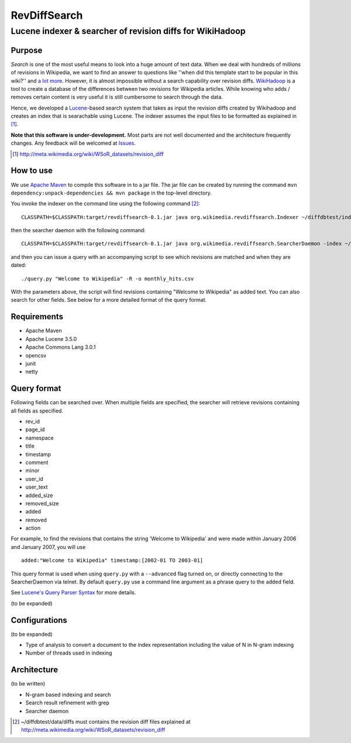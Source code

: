 ==========================
RevDiffSearch
==========================
-----------------------------------------------------------
Lucene indexer & searcher of revision diffs for WikiHadoop
-----------------------------------------------------------

Purpose
=====================

*Search* is one of the most useful means to look into a huge amount of text data.  When we deal with hundreds of millions of revisions in Wikipedia, we want to find an answer to questions like ''when did this template start to be popular in this wiki?'' and `a lot more`_.  However, it is almost impossible without a search capability over revision diffs.  `WikiHadoop`_ is a tool to create a database of the differences between two revisions for Wikipedia articles. While knowing who adds / removes certain content is very useful it is still cumbersome to search through the data.

Hence, we developed a `Lucene`_-based search system that takes as input the revision diffs created by Wikihadoop and creates an index that is searachable using Lucene.
The indexer assumes the input files to be formatted as explained in [#]_.

**Note that this software is under-development.**  Most parts are not well documented and the architecture frequently changes.  Any feedback will be welcomed at Issues_.

.. _WikiHadoop: https://github.com/whym/wikihadoop
.. _Lucene: http://lucene.apache.org
.. _Issues: https://github.com/whym/RevDiffSearch/issues
.. _a lot more: http://meta.wikimedia.org/wiki/Research:MDM_-_The_Magical_Difference_Machine
.. [#] http://meta.wikimedia.org/wiki/WSoR_datasets/revision_diff

How to use
=====================
We use `Apache Maven`_ to compile this software in to a jar file.  The jar file can be created by running the command ``mvn dependency:unpack-dependencies && mvn package`` in the top-level directory.

You invoke the indexer on the command line using the following command [#]_: ::

 CLASSPATH=$CLASSPATH:target/revdiffsearch-0.1.jar java org.wikimedia.revdiffsearch.Indexer ~/diffdbtest/index ~/diffdbtest/data/diffs

then the searcher daemon with the following command: ::

 CLASSPATH=$CLASSPATH:target/revdiffsearch-0.1.jar java org.wikimedia.revdiffsearch.SearcherDaemon -index ~/diffdbtest/index

and then you can issue a query with an accompanying script to see which revisions are matched and when they are dated: ::

 ./query.py "Welcome to Wikipedia" -R -o monthly_hits.csv

With the parameters above, the script will find revisions containing "Welcome to Wikipedia" as added text.  You can also search for other fields.  See below for a more detailed format of the query format.

Requirements
=====================

* Apache Maven
* Apache Lucene 3.5.0
* Apache Commons Lang 3.0.1
* opencsv
* junit
* netty

Query format
=====================

Following fields can be searched over.  When multiple fields are
specified, the searcher will retrieve revisions containing all fields
as specified.

* rev_id
* page_id
* namespace
* title
* timestamp
* comment
* minor
* user_id
* user_text
* added_size
* removed_size
* added
* removed
* action

For example, to find the revisions that contains the string 'Welcome
to Wikipedia' and were made within January 2006 and January 2007, you
will use ::

 added:"Welcome to Wikipedia" timestamp:[2002-01 TO 2003-01]

This query format is used when using ``query.py`` with a
``--advanced`` flag turned on, or directly connecting to the
SearcherDaemon via telnet.  By default ``query.py`` use a command line
argument as a phrase query to the ``added`` field.

See `Lucene's Query Parser Syntax`_ for more details.

(to be expanded)

Configurations
=====================

(to be expanded)

* Type of analysis to convert a document to the index representation including the value of N in N-gram indexing
* Number of threads used in indexing

Architecture
=====================
(to be written)

* N-gram based indexing and search
* Search result refinement with grep
* Searcher daemon

.. _Apache Maven: http://maven.apache.org/
.. _Lucene's Query Parser Syntax: http://lucene.apache.org/java/3_5_0/queryparsersyntax.html
.. [#] ~/diffdbtest/data/diffs must contains the revision diff files explained at http://meta.wikimedia.org/wiki/WSoR_datasets/revision_diff

.. Local variables:
.. mode: rst
.. End:
